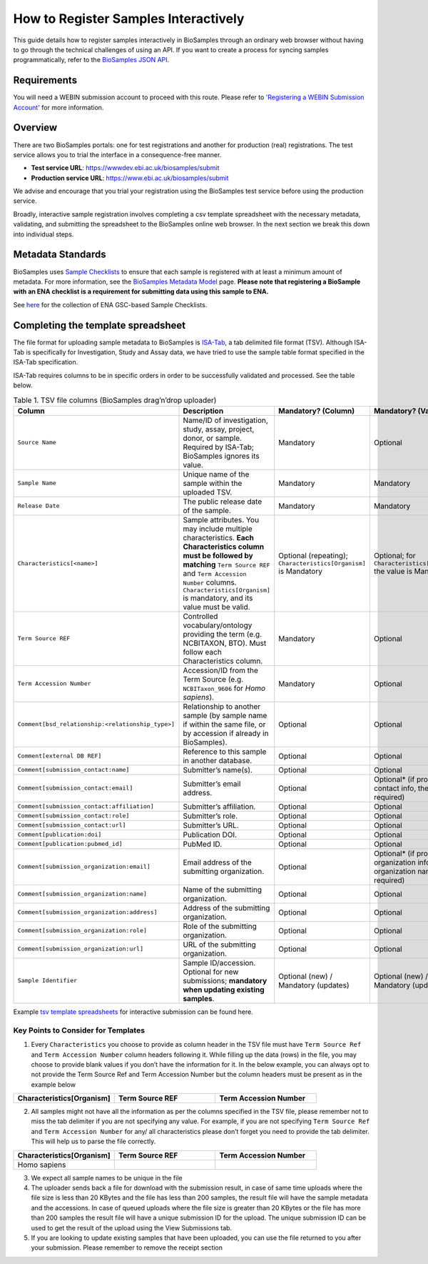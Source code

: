 How to Register Samples Interactively
=====================================

This guide details how to register samples interactively in BioSamples through an ordinary web browser without having to go through the technical challenges of using an API.
If you want to create a process for syncing samples programmatically, refer to the `BioSamples JSON API <programatically.html>`_.

Requirements
------------

You will need a WEBIN submission account to proceed with this route. Please refer to `'Registering a WEBIN Submission Account' <general-guide/registration.html>`_ for more information.


Overview
--------

There are two BioSamples portals: one for test registrations and another for production (real) registrations. The test service allows you to trial the interface in a consequence-free manner.

- **Test service URL**: https://wwwdev.ebi.ac.uk/biosamples/submit
- **Production service URL**: https://www.ebi.ac.uk/biosamples/submit

We advise and encourage that you trial your registration using the BioSamples test service before using the production service.

Broadly, interactive sample registration involves completing a csv template spreadsheet with the necessary metadata, validating, and submitting the spreadsheet to the BioSamples online web browser.
In the next section we break this down into individual steps.


Metadata Standards
------------------

BioSamples uses `Sample Checklists <general-guide/metadata-model.html>`_ to ensure that each sample is registered with at least a minimum amount of metadata. For more information, see the `BioSamples Metadata Model <general-guide/metadata-model.html>`_ page.
**Please note that registering a BioSample with an ENA checklist is a requirement for submitting data using this sample to ENA.**

See `here <https://www.ebi.ac.uk/ena/browser/checklists>`_ for the collection of ENA GSC-based Sample Checklists.


Completing the template spreadsheet
-----------------------------------
The file format for uploading sample metadata to BioSamples is `ISA-Tab <https://isa-specs.readthedocs.io/en/latest/isatab.html>`_, a tab delimited file format (TSV).
Although ISA-Tab is specifically for Investigation, Study and Assay data, we have tried to use the sample table format specified in the ISA-Tab specification.

ISA-Tab requires columns to be in specific orders in order to be successfully validated and processed. See the table below.

.. list-table:: Table 1. TSV file columns (BioSamples drag’n’drop uploader)
   :header-rows: 1
   :widths: 22 46 16 16

   * - **Column**
     - **Description**
     - **Mandatory? (Column)**
     - **Mandatory? (Value)**
   * - ``Source Name``
     - Name/ID of investigation, study, assay, project, donor, or sample. Required by ISA-Tab; BioSamples ignores its value.
     - Mandatory
     - Optional
   * - ``Sample Name``
     - Unique name of the sample within the uploaded TSV.
     - Mandatory
     - Mandatory
   * - ``Release Date``
     - The public release date of the sample.
     - Mandatory
     - Mandatory
   * - ``Characteristics[<name>]``
     - Sample attributes. You may include multiple characteristics. **Each Characteristics column must be followed by matching** ``Term Source REF`` and ``Term Accession Number`` columns. ``Characteristics[Organism]`` is mandatory, and its value must be valid.
     - Optional (repeating); ``Characteristics[Organism]`` is Mandatory
     - Optional; for ``Characteristics[Organism]`` the value is Mandatory
   * - ``Term Source REF``
     - Controlled vocabulary/ontology providing the term (e.g. NCBITAXON, BTO). Must follow each Characteristics column.
     - Mandatory
     - Optional
   * - ``Term Accession Number``
     - Accession/ID from the Term Source (e.g. ``NCBITaxon_9606`` for *Homo sapiens*).
     - Mandatory
     - Optional
   * - ``Comment[bsd_relationship:<relationship_type>]``
     - Relationship to another sample (by sample name if within the same file, or by accession if already in BioSamples).
     - Optional
     - Optional
   * - ``Comment[external DB REF]``
     - Reference to this sample in another database.
     - Optional
     - Optional
   * - ``Comment[submission_contact:name]``
     - Submitter’s name(s).
     - Optional
     - Optional
   * - ``Comment[submission_contact:email]``
     - Submitter’s email address.
     - Optional
     - Optional* (if providing contact info, the email is required)
   * - ``Comment[submission_contact:affiliation]``
     - Submitter’s affiliation.
     - Optional
     - Optional
   * - ``Comment[submission_contact:role]``
     - Submitter’s role.
     - Optional
     - Optional
   * - ``Comment[submission_contact:url]``
     - Submitter’s URL.
     - Optional
     - Optional
   * - ``Comment[publication:doi]``
     - Publication DOI.
     - Optional
     - Optional
   * - ``Comment[publication:pubmed_id]``
     - PubMed ID.
     - Optional
     - Optional
   * - ``Comment[submission_organization:email]``
     - Email address of the submitting organization.
     - Optional
     - Optional* (if providing organization info, the organization name is required)
   * - ``Comment[submission_organization:name]``
     - Name of the submitting organization.
     - Optional
     - Optional
   * - ``Comment[submission_organization:address]``
     - Address of the submitting organization.
     - Optional
     - Optional
   * - ``Comment[submission_organization:role]``
     - Role of the submitting organization.
     - Optional
     - Optional
   * - ``Comment[submission_organization:url]``
     - URL of the submitting organization.
     - Optional
     - Optional
   * - ``Sample Identifier``
     - Sample ID/accession. Optional for new submissions; **mandatory when updating existing samples**.
     - Optional (new) / Mandatory (updates)
     - Optional (new) / Mandatory (updates)

Example `tsv template spreadsheets <https://github.com/EBIBioSamples/read_docs/tree/main/docs/submit/templates>`_ for interactive submission can be found here.


Key Points to Consider for Templates
*************************************
1. Every ``Characteristics`` you choose to provide as column header in the TSV file must have ``Term Source Ref`` and ``Term Accession Number`` column headers following it. While filling up the data (rows) in the file, you may choose to provide blank values if you don’t have the information for it. In the below example, you can always opt to not provide the Term Source Ref and Term Accession Number but the column headers must be present as in the example below


.. list-table::
   :widths: 25 25 25

   * - **Characteristics[Organism]**
     - **Term Source REF**
     - **Term Accession Number**

2. All samples might not have all the information as per the columns specified in the TSV file, please remember not to miss the tab delimiter if you are not specifying any value. For example, if you are not specifying ``Term Source Ref`` and ``Term Accession Number`` for any/ all characteristics please don’t forget you need to provide the tab delimiter. This will help us to parse the file correctly.

.. list-table::
   :header-rows: 1
   :widths: 25 25 25

   * - **Characteristics[Organism]**
     - **Term Source REF**
     - **Term Accession Number**
   * - Homo sapiens
     -
     -

3. We expect all sample names to be unique in the file
4. The uploader sends back a file for download with the submission result, in case of same time uploads where the file size is less than 20 KBytes and the file has less than 200 samples, the result file will have the sample metadata and the accessions. In case of queued uploads where the file size is greater than 20 KBytes or the file has more than 200 samples the result file will have a unique submission ID for the upload. The unique submission ID can be used to get the result of the upload using the View Submissions tab.
5. If you are looking to update existing samples that have been uploaded, you can use the file returned to you after your submission. Please remember to remove the receipt section

